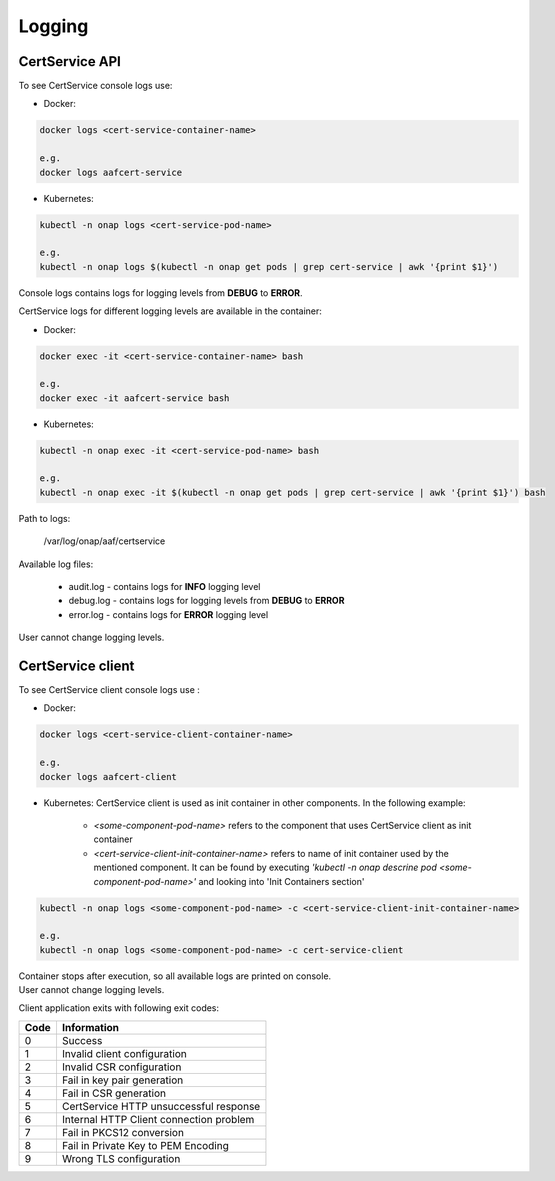 .. This work is licensed under a Creative Commons Attribution 4.0 International License.
.. http://creativecommons.org/licenses/by/4.0
.. Copyright 2020 NOKIA


Logging
=======

CertService API
---------------
To see CertService console logs use:

- Docker:

.. code-block:: bash

    docker logs <cert-service-container-name>

    e.g.
    docker logs aafcert-service

- Kubernetes:

.. code-block:: bash

    kubectl -n onap logs <cert-service-pod-name>

    e.g.
    kubectl -n onap logs $(kubectl -n onap get pods | grep cert-service | awk '{print $1}')

Console logs contains logs for logging levels from **DEBUG** to **ERROR**.

CertService logs for different logging levels are available in the container:

- Docker:

.. code-block:: bash

    docker exec -it <cert-service-container-name> bash

    e.g.
    docker exec -it aafcert-service bash

- Kubernetes:

.. code-block:: bash

    kubectl -n onap exec -it <cert-service-pod-name> bash

    e.g.
    kubectl -n onap exec -it $(kubectl -n onap get pods | grep cert-service | awk '{print $1}') bash

Path to logs:

    /var/log/onap/aaf/certservice

Available log files:

    - audit.log - contains logs for **INFO** logging level
    - debug.log - contains logs for logging levels from **DEBUG** to **ERROR**
    - error.log - contains logs for **ERROR** logging level

User cannot change logging levels.

.. _cert_logs:

CertService client
------------------
To see CertService client console logs use :

- Docker: 

.. code-block:: bash
   
    docker logs <cert-service-client-container-name>

    e.g.
    docker logs aafcert-client

- Kubernetes: 
  CertService client is used as init container in other components. In the following example:
    - *<some-component-pod-name>* refers to the component that uses CertService client as init container
    - *<cert-service-client-init-container-name>* refers to name of init container used by the mentioned component. It can be found by executing *'kubectl -n onap descrine pod <some-component-pod-name>'* and looking into 'Init Containers section'

.. code-block:: bash

    kubectl -n onap logs <some-component-pod-name> -c <cert-service-client-init-container-name>

    e.g.
    kubectl -n onap logs <some-component-pod-name> -c cert-service-client



| Container stops after execution, so all available logs are printed on console.
| User cannot change logging levels.

Client application exits with following exit codes:


+-------+------------------------------------------------+
| Code  | Information                                    |
+=======+================================================+
| 0     | Success                                        |
+-------+------------------------------------------------+
| 1     | Invalid client configuration                   |
+-------+------------------------------------------------+
| 2     | Invalid CSR configuration                      |
+-------+------------------------------------------------+
| 3     | Fail in key pair generation                    |
+-------+------------------------------------------------+
| 4     | Fail in CSR generation                         |
+-------+------------------------------------------------+
| 5     | CertService HTTP unsuccessful response         |
+-------+------------------------------------------------+
| 6     | Internal HTTP Client connection problem        |
+-------+------------------------------------------------+
| 7     | Fail in PKCS12 conversion                      |
+-------+------------------------------------------------+
| 8     | Fail in Private Key to PEM Encoding            |
+-------+------------------------------------------------+
| 9     | Wrong TLS configuration                        |
+-------+------------------------------------------------+
